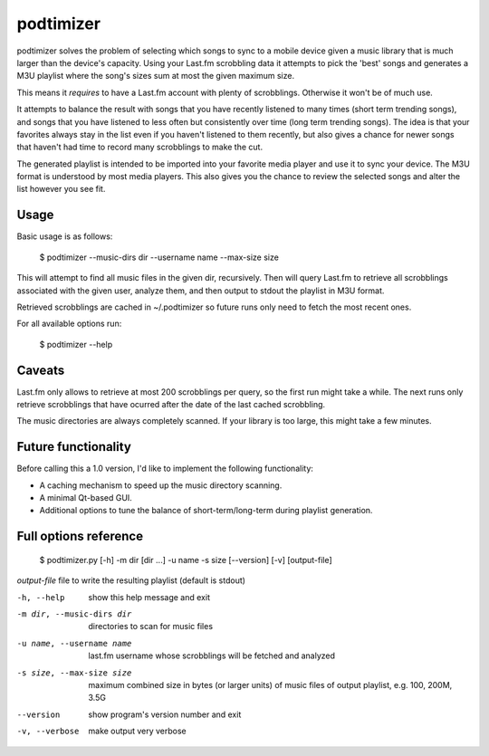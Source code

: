 podtimizer
==========

podtimizer solves the problem of selecting which songs to sync to a mobile device given a music
library that is much larger than the device's capacity. Using your Last.fm scrobbling data
it attempts to pick the 'best' songs and generates a M3U playlist where the song's sizes sum at
most the given maximum size.

This means it *requires* to have a Last.fm account with plenty of scrobblings. Otherwise it won't
be of much use.

It attempts to balance the result with songs that you have recently listened to many times (short
term trending songs), and songs that you have listened to less often but consistently over time
(long term trending songs). The idea is that your favorites always stay in the list even if you
haven't listened to them recently, but also gives a chance for newer songs that haven't had time to
record many scrobblings to make the cut.

The generated playlist is intended to be imported into your favorite media player and use it to
sync your device. The M3U format is understood by most media players. This also gives you the
chance to review the selected songs and alter the list however you see fit.


Usage
-----

Basic usage is as follows:

  $ podtimizer --music-dirs dir --username name --max-size size

This will attempt to find all music files in the given dir, recursively. Then will query Last.fm
to retrieve all scrobblings associated with the given user, analyze them, and then output to
stdout the playlist in M3U format.

Retrieved scrobblings are cached in ~/.podtimizer so future runs only need to fetch the most recent
ones.

For all available options run:

  $ podtimizer --help


Caveats
-------

Last.fm only allows to retrieve at most 200 scrobblings per query, so the first run might take a
while. The next runs only retrieve scrobblings that have ocurred after the date of the last cached
scrobbling.

The music directories are always completely scanned. If your library is too large, this might take
a few minutes.


Future functionality
--------------------

Before calling this a 1.0 version, I'd like to implement the following functionality:

- A caching mechanism to speed up the music directory scanning.
- A minimal Qt-based GUI.
- Additional options to tune the balance of short-term/long-term during playlist generation.


Full options reference
----------------------


  $ podtimizer.py [-h] -m dir [dir ...] -u name -s size [--version] [-v] [output-file]


*output-file* file to write the resulting playlist (default is stdout)

-h, --help
    show this help message and exit

-m dir, --music-dirs dir
    directories to scan for music files

-u name, --username name
    last.fm username whose scrobblings will be fetched and analyzed

-s size, --max-size size
    maximum combined size in bytes (or larger units) of music files of output playlist,
    e.g. 100, 200M, 3.5G

--version
    show program's version number and exit

-v, --verbose
    make output very verbose
